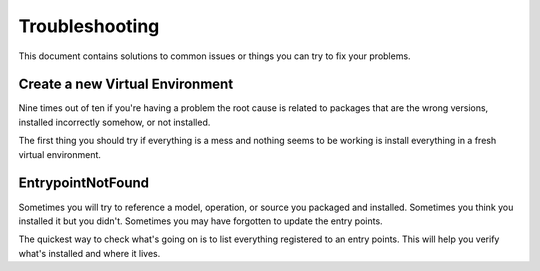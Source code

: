 Troubleshooting
===============

This document contains solutions to common issues or things you can try to fix
your problems.

Create a new Virtual Environment
--------------------------------

Nine times out of ten if you're having a problem the root cause is related to
packages that are the wrong versions, installed incorrectly somehow, or not
installed.

The first thing you should try if everything is a mess and nothing seems to be
working is install everything in a fresh virtual environment.

.. code-block:: console
    :test:

    $ python -m venv .venv
    $ . .venv/bin/activate
    $ python -m pip install -U pip setuptools wheel
    $ python -m pip install -U dffml
    $ dffml version

EntrypointNotFound
------------------

Sometimes you will try to reference a model, operation, or source you packaged
and installed. Sometimes you think you installed it but you didn't. Sometimes
you may have forgotten to update the entry points.

The quickest way to check what's going on is to list everything registered to an
entry points. This will help you verify what's installed and where it lives.

.. code-block:: console
    :test:

    $ dffml service dev entrypoints list dffml.operation
